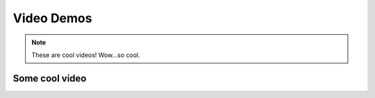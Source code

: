 ***********
Video Demos
***********

.. note:: These are cool videos!
    Wow...so cool.

---------------
Some cool video
---------------

.. raw:: html

    <div style="position: relative; padding-bottom: 56.25%; height: 0; overflow: hidden; max-width: 100%; height: auto;">
        <iframe src="https://player.vimeo.com/video/680966838?h=cf7dc926ad&amp;badge=0&amp;autopause=0&amp;player_id=0&amp;app_id=58479" width="700" height="337" frameborder="0" allow="autoplay; fullscreen; picture-in-picture" allowfullscreen title="TestVideo"></iframe>
    </div>
